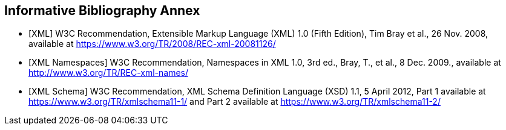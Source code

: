 [bibliography, bib_group=informative]
== Informative Bibliography Annex

* [[[bib_XML, XML]]] W3C Recommendation, Extensible Markup Language (XML) 1.0 (Fifth Edition), Tim Bray et al., 26 Nov. 2008, available at https://www.w3.org/TR/2008/REC-xml-20081126/
* [[[bib_XML_Namespaces, XML Namespaces]]] W3C Recommendation, Namespaces in XML
1.0, 3rd ed., Bray, T., et al., 8 Dec. 2009., available at
http://www.w3.org/TR/REC-xml-names/
* [[[bib_XML_Schema, XML Schema]]] W3C Recommendation, XML Schema Definition
Language (XSD) 1.1, 5 April 2012, Part 1 available at
https://www.w3.org/TR/xmlschema11-1/ and Part 2 available at
https://www.w3.org/TR/xmlschema11-2/

